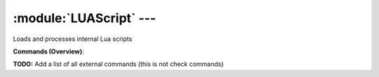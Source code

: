 .. default-domain:: nscp

.. module:: LUAScript
    :synopsis: Loads and processes internal Lua scripts

========================
:module:`LUAScript` --- 
========================
Loads and processes internal Lua scripts





**Commands (Overview)**: 

**TODO:** Add a list of all external commands (this is not check commands)






